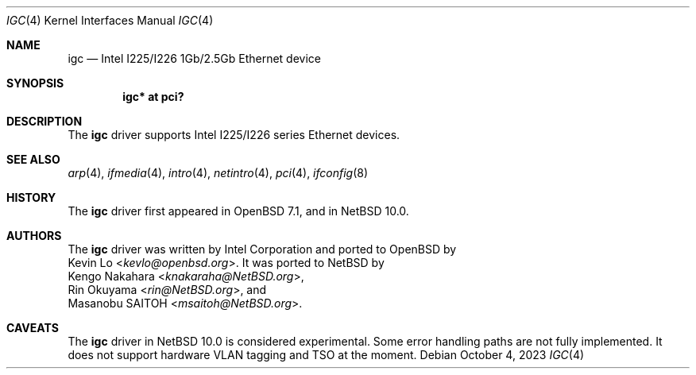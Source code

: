 .\" $NetBSD: igc.4,v 1.1.2.2 2023/10/08 13:19:33 martin Exp $
.\" $OpenBSD: igc.4,v 1.3 2023/03/31 13:48:34 jmc Exp $
.\"
.\" Copyright (c) 2021 Patrick Wildt <patrick@blueri.se>
.\"
.\" Permission to use, copy, modify, and distribute this software for any
.\" purpose with or without fee is hereby granted, provided that the above
.\" copyright notice and this permission notice appear in all copies.
.\"
.\" THE SOFTWARE IS PROVIDED "AS IS" AND THE AUTHOR DISCLAIMS ALL WARRANTIES
.\" WITH REGARD TO THIS SOFTWARE INCLUDING ALL IMPLIED WARRANTIES OF
.\" MERCHANTABILITY AND FITNESS. IN NO EVENT SHALL THE AUTHOR BE LIABLE FOR
.\" ANY SPECIAL, DIRECT, INDIRECT, OR CONSEQUENTIAL DAMAGES OR ANY DAMAGES
.\" WHATSOEVER RESULTING FROM LOSS OF USE, DATA OR PROFITS, WHETHER IN AN
.\" ACTION OF CONTRACT, NEGLIGENCE OR OTHER TORTIOUS ACTION, ARISING OUT OF
.\" OR IN CONNECTION WITH THE USE OR PERFORMANCE OF THIS SOFTWARE.
.\"
.Dd $Mdocdate: October 4 2023 $
.Dt IGC 4
.Os
.Sh NAME
.Nm igc
.Nd Intel I225/I226 1Gb/2.5Gb Ethernet device
.Sh SYNOPSIS
.Cd "igc* at pci?"
.Sh DESCRIPTION
The
.Nm
driver supports Intel I225/I226 series Ethernet devices.
.Sh SEE ALSO
.Xr arp 4 ,
.Xr ifmedia 4 ,
.Xr intro 4 ,
.Xr netintro 4 ,
.Xr pci 4 ,
.\" .Xr hostname.if 5 ,
.Xr ifconfig 8
.Sh HISTORY
The
.Nm
driver first appeared in
.Ox 7.1 ,
and in
.Nx 10.0 .
.Sh AUTHORS
The
.Nm
driver was written by
.An Intel Corporation
and ported to
.Ox
by
.An Kevin Lo Aq Mt kevlo@openbsd.org .
It was ported to
.Nx
by
.An Kengo Nakahara Aq Mt knakaraha@NetBSD.org ,
.An Rin Okuyama Aq Mt rin@NetBSD.org ,
and
.An Masanobu SAITOH Aq Mt msaitoh@NetBSD.org .
.Sh CAVEATS
The
.Nm
driver in
.Nx 10.0
is considered experimental.
Some error handling paths are not fully implemented.
It does not support hardware VLAN tagging and TSO at the moment.
